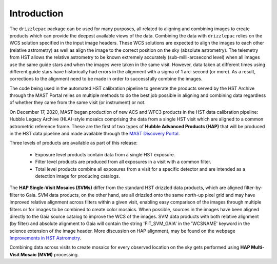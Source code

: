 Introduction
------------
.. _hap-introduction:

The ``drizzlepac`` package can be used for many purposes, all related to aligning and combining images to create products which can provide the deepest available views of the data.  Combining the data with ``drizzlepac`` relies on the WCS solution specified in the input image headers.  These WCS solutions are expected to align the images to each other (relative astrometry) as well as align the image to the correct position on the sky (absolute astrometry).  The telemetry from HST allows the relative astrometry to be known extremely accurately (sub-milli-arcsecond level) when all images use the same guide stars and when the images were taken in the same visit.  However, data taken at different times using different guide stars have historically had errors in the alignment with a sigma of 1 arc-second (or more).  As a result, corrections to the alignment need to be made in order to successfully combine the images.

The code being used in the automated HST calibration pipeline to generate the products served by the HST Archive through the MAST Portal relies on multiple methods to do the best job possible in aligning and combining data regardless of whether they came from the same visit (or instrument) or not.

On December 17, 2020, MAST began production of new ACS and WFC3 products in the HST data calibration pipeline: Hubble Legacy Archive (HLA)-style mosaics comprising the data from a single HST visit which are aligned to a common astrometric reference frame. These are the first of two types of **Hubble Advanced Products (HAP)** that will be produced in the HST data pipeline and made available through the `MAST Discovery Portal <https://mast.stsci.edu/portal/Mashup/Clients/Mast/Portal.html>`_.

Three levels of products are available as part of this release:

  * Exposure level products contain data from a single HST exposure.
  * Filter level products are produced from all exposures in a visit with a common filter.
  * Total level products combine all exposures from a visit for a specific detector and are intended as a detection image for producing catalogs.

The **HAP Single-Visit Mosaics (SVMs)** differ from the standard HST drizzled data products, which are aligned filter-by-filter to Gaia.  SVM data products, on the other hand, are all drizzled onto the same north-up pixel grid and may have improved relative alignment across filters within a given visit, enabling easy comparison of the images through multiple filters or for images to be combined to create color mosaics. When possible, sources in the images have been aligned directly to the Gaia source catalog to improve the WCS of the images. SVM data products with both relative alignment (by filter) and absolute alignment to Gaia will contain the string 'FIT_SVM_GAIA' in the 'WCSNAME' keyword in the science extension of the image header. More discussion on HAP alignment, may be found on the webpage `Improvements in HST Astrometry <https://outerspace.stsci.edu/pages/viewpage.action?spaceKey=HAdP&title=Improvements+in+HST+Astrometry>`_.

Combining data across visits to create mosaics for every observed location on the sky gets performed using
**HAP Multi-Visit Mosaic (MVM)** processing.
